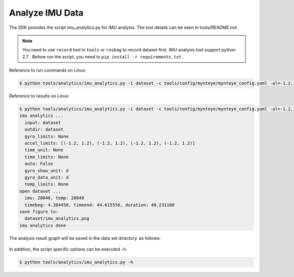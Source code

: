 .. _analyze_imu:

Analyze IMU Data
================

The SDK provides the script imu_analytics.py for IMU analysis. The tool
details can be seen in tools/README.md .

.. note::

  You need to use ``record`` tool in ``tools`` or ``rosbag`` to record dataset first.
  IMU analysis tool support python 2.7 .
  Before run the script, you need to ``pip install -r requirements.txt`` .

Reference to run commands on Linux:

.. code-block:: bash

   $ python tools/analytics/imu_analytics.py -i dataset -c tools/config/mynteye/mynteye_config.yaml -al=-1.2,1.2 -gl= -gdu=d -gsu=d -kl=

Reference to results on Linux:

.. code-block:: bash

   $ python tools/analytics/imu_analytics.py -i dataset -c tools/config/mynteye/mynteye_config.yaml -al=-1.2,1.2 -gl= -gdu=d -gsu=d -kl=
   imu analytics ...
     input: dataset
     outdir: dataset
     gyro_limits: None
     accel_limits: [(-1.2, 1.2), (-1.2, 1.2), (-1.2, 1.2), (-1.2, 1.2)]
     time_unit: None
     time_limits: None
     auto: False
     gyro_show_unit: d
     gyro_data_unit: d
     temp_limits: None
   open dataset ...
     imu: 20040, temp: 20040
     timebeg: 4.384450, timeend: 44.615550, duration: 40.231100
   save figure to:
     dataset/imu_analytics.png
   imu analytics done

The analysis result graph will be saved in the data set directory. as
follows:

.. figure:: ../../static/images/sdk/tools/imu_analytics.png
   :alt: imu analytics


In addition, the script specific options can be executed -h:

.. code-block:: bash

   $ python tools/analytics/imu_analytics.py -h



